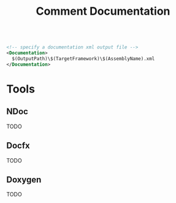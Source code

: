 #+title: Comment Documentation

#+begin_src xml

<!-- specify a documentation xml output file -->
<Documentation>
  $(OutputPath)\$(TargetFramework)\$(AssemblyName).xml
</Documentation>
#+end_src

* Tools

** NDoc

TODO

** Docfx

TODO

** Doxygen

TODO
